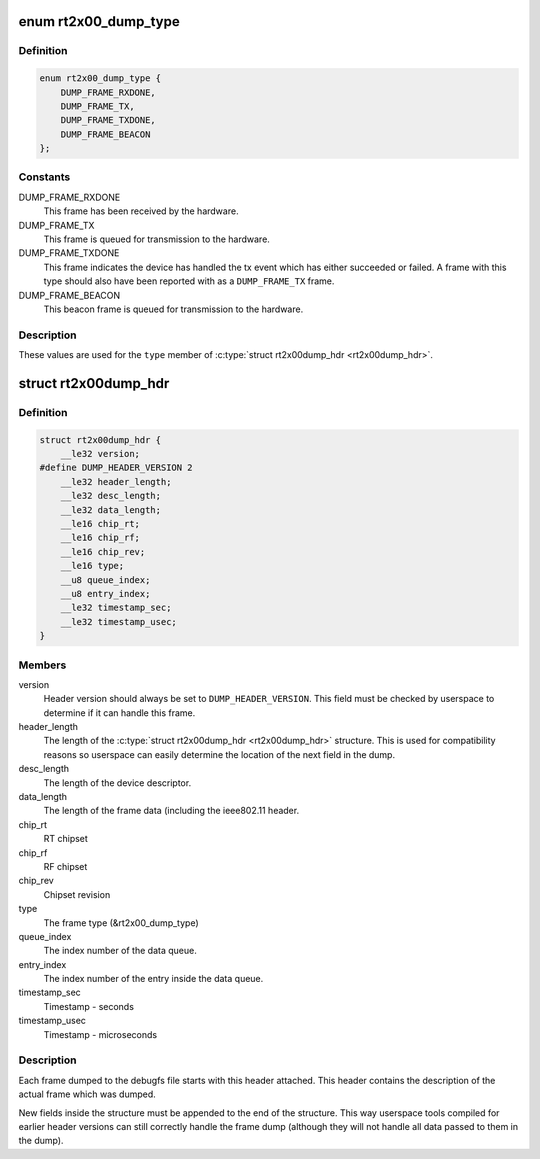 .. -*- coding: utf-8; mode: rst -*-
.. src-file: drivers/net/wireless/ralink/rt2x00/rt2x00dump.h

.. _`rt2x00_dump_type`:

enum rt2x00_dump_type
=====================

.. c:type:: enum rt2x00_dump_type

    Frame type

.. _`rt2x00_dump_type.definition`:

Definition
----------

.. code-block:: c

    enum rt2x00_dump_type {
        DUMP_FRAME_RXDONE,
        DUMP_FRAME_TX,
        DUMP_FRAME_TXDONE,
        DUMP_FRAME_BEACON
    };

.. _`rt2x00_dump_type.constants`:

Constants
---------

DUMP_FRAME_RXDONE
    This frame has been received by the hardware.

DUMP_FRAME_TX
    This frame is queued for transmission to the hardware.

DUMP_FRAME_TXDONE
    This frame indicates the device has handled
    the tx event which has either succeeded or failed. A frame
    with this type should also have been reported with as a
    \ ``DUMP_FRAME_TX``\  frame.

DUMP_FRAME_BEACON
    This beacon frame is queued for transmission to the
    hardware.

.. _`rt2x00_dump_type.description`:

Description
-----------

These values are used for the \ ``type``\  member of \ :c:type:`struct rt2x00dump_hdr <rt2x00dump_hdr>`\ .

.. _`rt2x00dump_hdr`:

struct rt2x00dump_hdr
=====================

.. c:type:: struct rt2x00dump_hdr

    Dump frame header

.. _`rt2x00dump_hdr.definition`:

Definition
----------

.. code-block:: c

    struct rt2x00dump_hdr {
        __le32 version;
    #define DUMP_HEADER_VERSION 2
        __le32 header_length;
        __le32 desc_length;
        __le32 data_length;
        __le16 chip_rt;
        __le16 chip_rf;
        __le16 chip_rev;
        __le16 type;
        __u8 queue_index;
        __u8 entry_index;
        __le32 timestamp_sec;
        __le32 timestamp_usec;
    }

.. _`rt2x00dump_hdr.members`:

Members
-------

version
    Header version should always be set to \ ``DUMP_HEADER_VERSION``\ .
    This field must be checked by userspace to determine if it can
    handle this frame.

header_length
    The length of the \ :c:type:`struct rt2x00dump_hdr <rt2x00dump_hdr>`\  structure. This is
    used for compatibility reasons so userspace can easily determine
    the location of the next field in the dump.

desc_length
    The length of the device descriptor.

data_length
    The length of the frame data (including the ieee802.11 header.

chip_rt
    RT chipset

chip_rf
    RF chipset

chip_rev
    Chipset revision

type
    The frame type (&rt2x00_dump_type)

queue_index
    The index number of the data queue.

entry_index
    The index number of the entry inside the data queue.

timestamp_sec
    Timestamp - seconds

timestamp_usec
    Timestamp - microseconds

.. _`rt2x00dump_hdr.description`:

Description
-----------

Each frame dumped to the debugfs file starts with this header
attached. This header contains the description of the actual
frame which was dumped.

New fields inside the structure must be appended to the end of
the structure. This way userspace tools compiled for earlier
header versions can still correctly handle the frame dump
(although they will not handle all data passed to them in the dump).

.. This file was automatic generated / don't edit.


